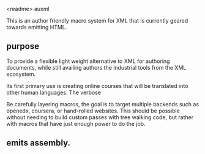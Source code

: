 

<readme>
auxml

This is an author friendly macro system for XML that is currently
geared towards emitting HTML.

** purpose

To provide a flexible light weight alternative to XML for authoring
documents, while still availing authors the industrial tools from the
XML ecosystem.

Its first primary use is creating online courses that will be
translated into other human languages.  The verbose 

Be carefully layering macros, the goal is to target multiple backends
such as openedx, coursera, or hand-rolled websites. This should be
possible without needing to build custom passes with tree walking
code, but rather with macros that have just enough power to do the
job.



** emits assembly.

